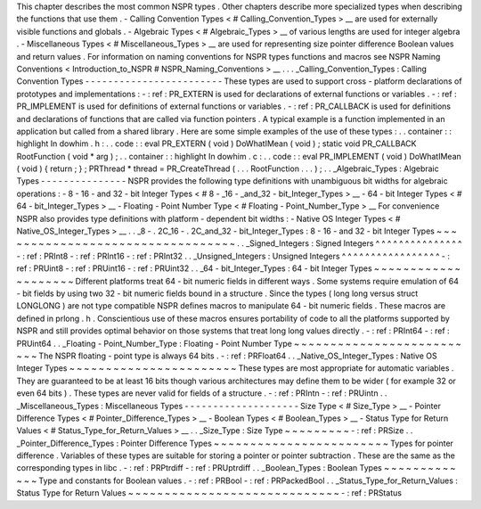 This
chapter
describes
the
most
common
NSPR
types
.
Other
chapters
describe
more
specialized
types
when
describing
the
functions
that
use
them
.
-
Calling
Convention
Types
<
#
Calling_Convention_Types
>
__
are
used
for
externally
visible
functions
and
globals
.
-
Algebraic
Types
<
#
Algebraic_Types
>
__
of
various
lengths
are
used
for
integer
algebra
.
-
Miscellaneous
Types
<
#
Miscellaneous_Types
>
__
are
used
for
representing
size
pointer
difference
Boolean
values
and
return
values
.
For
information
on
naming
conventions
for
NSPR
types
functions
and
macros
see
NSPR
Naming
Conventions
<
Introduction_to_NSPR
#
NSPR_Naming_Conventions
>
__
.
.
.
_Calling_Convention_Types
:
Calling
Convention
Types
-
-
-
-
-
-
-
-
-
-
-
-
-
-
-
-
-
-
-
-
-
-
-
-
These
types
are
used
to
support
cross
-
platform
declarations
of
prototypes
and
implementations
:
-
:
ref
:
PR_EXTERN
is
used
for
declarations
of
external
functions
or
variables
.
-
:
ref
:
PR_IMPLEMENT
is
used
for
definitions
of
external
functions
or
variables
.
-
:
ref
:
PR_CALLBACK
is
used
for
definitions
and
declarations
of
functions
that
are
called
via
function
pointers
.
A
typical
example
is
a
function
implemented
in
an
application
but
called
from
a
shared
library
.
Here
are
some
simple
examples
of
the
use
of
these
types
:
.
.
container
:
:
highlight
In
dowhim
.
h
:
.
.
code
:
:
eval
PR_EXTERN
(
void
)
DoWhatIMean
(
void
)
;
static
void
PR_CALLBACK
RootFunction
(
void
*
arg
)
;
.
.
container
:
:
highlight
In
dowhim
.
c
:
.
.
code
:
:
eval
PR_IMPLEMENT
(
void
)
DoWhatIMean
(
void
)
{
return
;
}
;
PRThread
*
thread
=
PR_CreateThread
(
.
.
.
RootFunction
.
.
.
)
;
.
.
_Algebraic_Types
:
Algebraic
Types
-
-
-
-
-
-
-
-
-
-
-
-
-
-
-
NSPR
provides
the
following
type
definitions
with
unambiguous
bit
widths
for
algebraic
operations
:
-
8
-
16
-
and
32
-
bit
Integer
Types
<
#
8
-
_16
-
_and_32
-
bit_Integer_Types
>
__
-
64
-
bit
Integer
Types
<
#
64
-
bit_Integer_Types
>
__
-
Floating
-
Point
Number
Type
<
#
Floating
-
Point_Number_Type
>
__
For
convenience
NSPR
also
provides
type
definitions
with
platform
-
dependent
bit
widths
:
-
Native
OS
Integer
Types
<
#
Native_OS_Integer_Types
>
__
.
.
_8
-
.
2C_16
-
.
2C_and_32
-
bit_Integer_Types
:
8
-
16
-
and
32
-
bit
Integer
Types
~
~
~
~
~
~
~
~
~
~
~
~
~
~
~
~
~
~
~
~
~
~
~
~
~
~
~
~
~
~
~
~
~
.
.
_Signed_Integers
:
Signed
Integers
^
^
^
^
^
^
^
^
^
^
^
^
^
^
^
-
:
ref
:
PRInt8
-
:
ref
:
PRInt16
-
:
ref
:
PRInt32
.
.
_Unsigned_Integers
:
Unsigned
Integers
^
^
^
^
^
^
^
^
^
^
^
^
^
^
^
^
^
-
:
ref
:
PRUint8
-
:
ref
:
PRUint16
-
:
ref
:
PRUint32
.
.
_64
-
bit_Integer_Types
:
64
-
bit
Integer
Types
~
~
~
~
~
~
~
~
~
~
~
~
~
~
~
~
~
~
~
~
Different
platforms
treat
64
-
bit
numeric
fields
in
different
ways
.
Some
systems
require
emulation
of
64
-
bit
fields
by
using
two
32
-
bit
numeric
fields
bound
in
a
structure
.
Since
the
types
(
long
long
versus
struct
LONGLONG
)
are
not
type
compatible
NSPR
defines
macros
to
manipulate
64
-
bit
numeric
fields
.
These
macros
are
defined
in
prlong
.
h
.
Conscientious
use
of
these
macros
ensures
portability
of
code
to
all
the
platforms
supported
by
NSPR
and
still
provides
optimal
behavior
on
those
systems
that
treat
long
long
values
directly
.
-
:
ref
:
PRInt64
-
:
ref
:
PRUint64
.
.
_Floating
-
Point_Number_Type
:
Floating
-
Point
Number
Type
~
~
~
~
~
~
~
~
~
~
~
~
~
~
~
~
~
~
~
~
~
~
~
~
~
~
The
NSPR
floating
-
point
type
is
always
64
bits
.
-
:
ref
:
PRFloat64
.
.
_Native_OS_Integer_Types
:
Native
OS
Integer
Types
~
~
~
~
~
~
~
~
~
~
~
~
~
~
~
~
~
~
~
~
~
~
~
These
types
are
most
appropriate
for
automatic
variables
.
They
are
guaranteed
to
be
at
least
16
bits
though
various
architectures
may
define
them
to
be
wider
(
for
example
32
or
even
64
bits
)
.
These
types
are
never
valid
for
fields
of
a
structure
.
-
:
ref
:
PRIntn
-
:
ref
:
PRUintn
.
.
_Miscellaneous_Types
:
Miscellaneous
Types
-
-
-
-
-
-
-
-
-
-
-
-
-
-
-
-
-
-
-
-
Size
Type
<
#
Size_Type
>
__
-
Pointer
Difference
Types
<
#
Pointer_Difference_Types
>
__
-
Boolean
Types
<
#
Boolean_Types
>
__
-
Status
Type
for
Return
Values
<
#
Status_Type_for_Return_Values
>
__
.
.
_Size_Type
:
Size
Type
~
~
~
~
~
~
~
~
~
-
:
ref
:
PRSize
.
.
_Pointer_Difference_Types
:
Pointer
Difference
Types
~
~
~
~
~
~
~
~
~
~
~
~
~
~
~
~
~
~
~
~
~
~
~
~
Types
for
pointer
difference
.
Variables
of
these
types
are
suitable
for
storing
a
pointer
or
pointer
subtraction
.
These
are
the
same
as
the
corresponding
types
in
libc
.
-
:
ref
:
PRPtrdiff
-
:
ref
:
PRUptrdiff
.
.
_Boolean_Types
:
Boolean
Types
~
~
~
~
~
~
~
~
~
~
~
~
~
Type
and
constants
for
Boolean
values
.
-
:
ref
:
PRBool
-
:
ref
:
PRPackedBool
.
.
_Status_Type_for_Return_Values
:
Status
Type
for
Return
Values
~
~
~
~
~
~
~
~
~
~
~
~
~
~
~
~
~
~
~
~
~
~
~
~
~
~
~
~
~
-
:
ref
:
PRStatus
